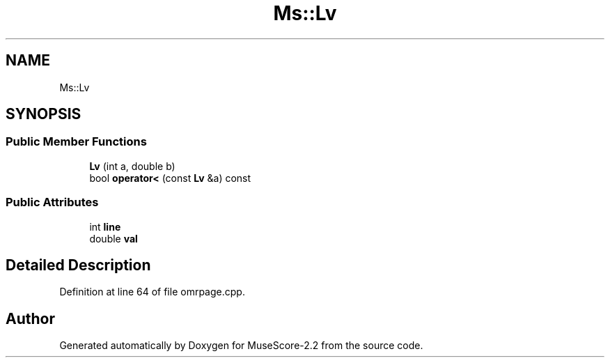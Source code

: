 .TH "Ms::Lv" 3 "Mon Jun 5 2017" "MuseScore-2.2" \" -*- nroff -*-
.ad l
.nh
.SH NAME
Ms::Lv
.SH SYNOPSIS
.br
.PP
.SS "Public Member Functions"

.in +1c
.ti -1c
.RI "\fBLv\fP (int a, double b)"
.br
.ti -1c
.RI "bool \fBoperator<\fP (const \fBLv\fP &a) const"
.br
.in -1c
.SS "Public Attributes"

.in +1c
.ti -1c
.RI "int \fBline\fP"
.br
.ti -1c
.RI "double \fBval\fP"
.br
.in -1c
.SH "Detailed Description"
.PP 
Definition at line 64 of file omrpage\&.cpp\&.

.SH "Author"
.PP 
Generated automatically by Doxygen for MuseScore-2\&.2 from the source code\&.
